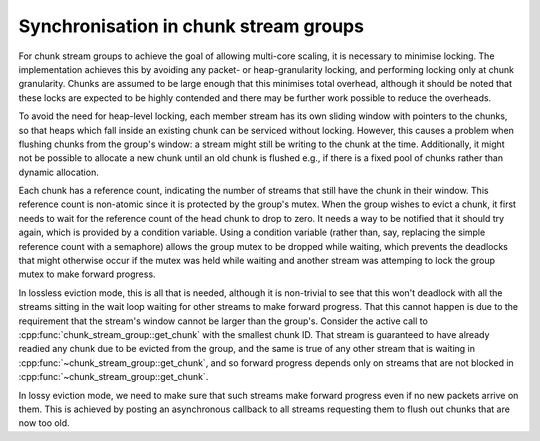 Synchronisation in chunk stream groups
======================================
.. cpp:namespace-push:: spead2::recv

For chunk stream groups to achieve the goal of allowing multi-core scaling, it
is necessary to minimise locking. The implementation achieves this by avoiding
any packet- or heap-granularity locking, and performing locking only at chunk
granularity. Chunks are assumed to be large enough that this minimises total
overhead, although it should be noted that these locks are expected to be
highly contended and there may be further work possible to reduce the
overheads.

To avoid the need for heap-level locking, each member stream has its own
sliding window with pointers to the chunks, so that heaps which fall inside an
existing chunk can be serviced without locking. However, this causes a problem
when flushing chunks from the group's window: a stream might still be writing
to the chunk at the time. Additionally, it might not be possible to allocate a
new chunk until an old chunk is flushed e.g., if there is a fixed pool of
chunks rather than dynamic allocation.

Each chunk has a reference count, indicating the number of streams that still
have the chunk in their window. This reference count is non-atomic since it is
protected by the group's mutex. When the group wishes to evict a chunk, it
first needs to wait for the reference count of the head chunk to drop to zero.
It needs a way to be notified that it should try again, which is provided by a
condition variable. Using a condition variable (rather than, say, replacing
the simple reference count with a semaphore) allows the group mutex to be
dropped while waiting, which prevents the deadlocks that might otherwise occur
if the mutex was held while waiting and another stream was attemping to lock
the group mutex to make forward progress.

In lossless eviction mode, this is all that is needed, although it is
non-trivial to see that this won't deadlock with all the streams sitting in
the wait loop waiting for other streams to make forward progress. That this
cannot happen is due to the requirement that the stream's window cannot be
larger than the group's. Consider the active call to
:cpp:func:`chunk_stream_group::get_chunk` with the smallest chunk ID. That
stream is guaranteed to have already readied any chunk due to be evicted from
the group, and the same is true of any other stream that is waiting in
:cpp:func:`~chunk_stream_group::get_chunk`, and so forward progress depends
only on streams that are not blocked in
:cpp:func:`~chunk_stream_group::get_chunk`.

In lossy eviction mode, we need to make sure that such streams make forward
progress even if no new packets arrive on them. This is achieved by posting an
asynchronous callback to all streams requesting them to flush out chunks that
are now too old.

.. cpp:namespace-pop::
